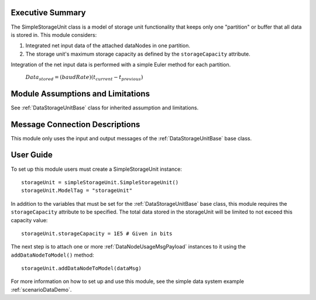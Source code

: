 Executive Summary
-----------------

The SimpleStorageUnit class is a model of storage unit functionality that keeps only one "partition" or buffer that all data is stored in. This module considers:

1. Integrated net input data of the attached dataNodes in one partition.
2. The storage unit's maximum storage capacity as defined by the ``storageCapacity`` attribute.

Integration of the net input data is performed with a simple Euler method for each partition.

    :math:`Data_{stored} = (baudRate) (t_{current} - t_{previous})`


Module Assumptions and Limitations
----------------------------------
See :ref:`DataStorageUnitBase` class for inherited assumption and limitations.

Message Connection Descriptions
-------------------------------
This module only uses the input and output messages of the :ref:`DataStorageUnitBase` base class.

User Guide
----------

To set up this module users must create a SimpleStorageUnit instance::

   storageUnit = simpleStorageUnit.SimpleStorageUnit()
   storageUnit.ModelTag = "storageUnit"

In addition to the variables that must be set for the :ref:`DataStorageUnitBase` base class, this module requires the ``storageCapacity`` attribute to be specified.  The total data stored in the storageUnit will be limited to not exceed this capacity value::

   storageUnit.storageCapacity = 1E5 # Given in bits

The next step is to attach one or more :ref:`DataNodeUsageMsgPayload` instances to it using the ``addDataNodeToModel()`` method::

   storageUnit.addDataNodeToModel(dataMsg)

For more information on how to set up and use this module, see the simple data system example :ref:`scenarioDataDemo`.
